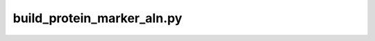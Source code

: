 ===========================
build_protein_marker_aln.py
===========================

.. code-block:: shell
 
